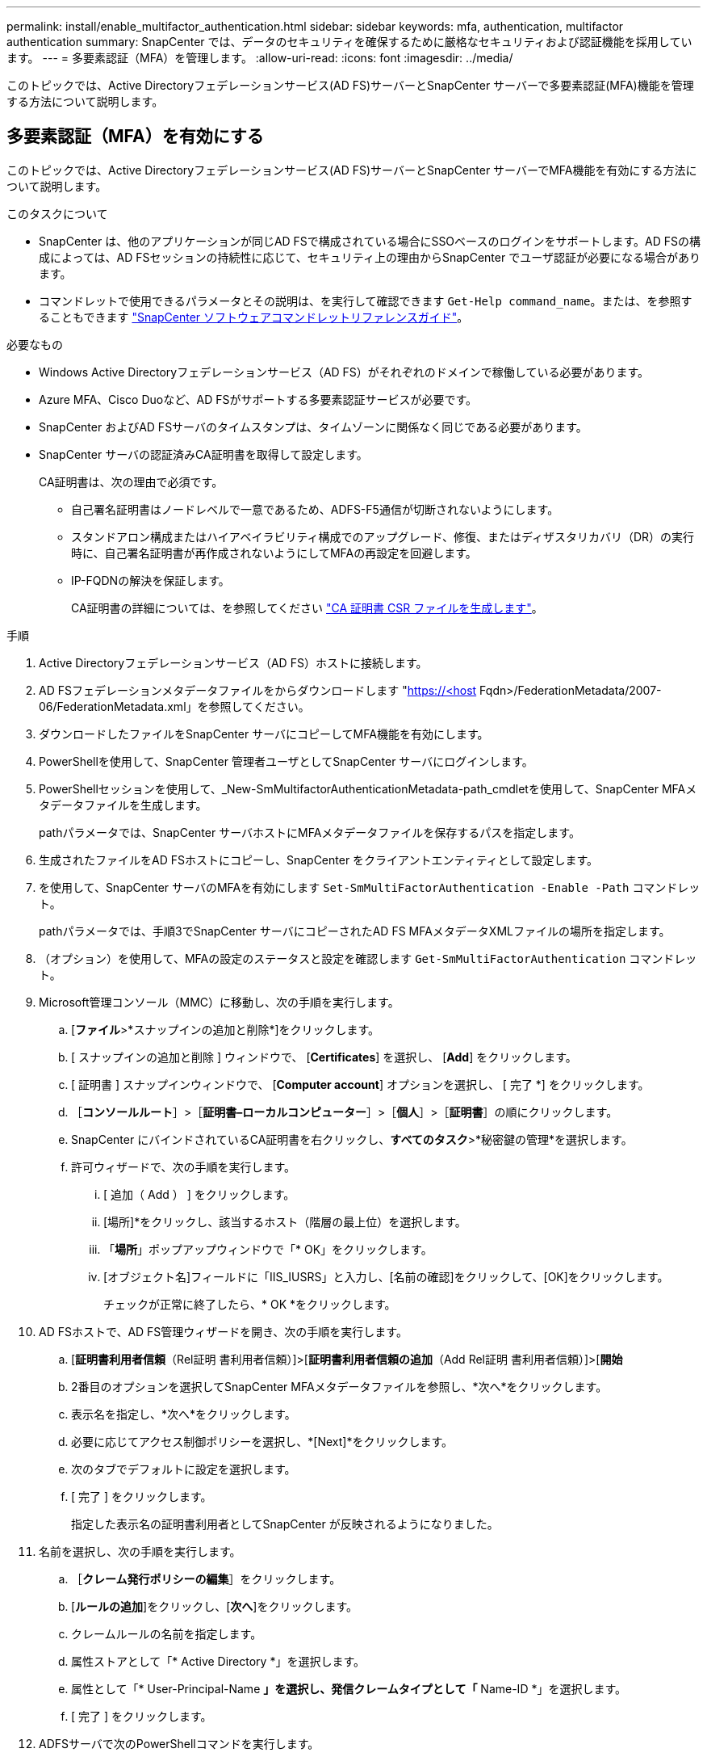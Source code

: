 ---
permalink: install/enable_multifactor_authentication.html 
sidebar: sidebar 
keywords: mfa, authentication, multifactor authentication 
summary: SnapCenter では、データのセキュリティを確保するために厳格なセキュリティおよび認証機能を採用しています。 
---
= 多要素認証（MFA）を管理します。
:allow-uri-read: 
:icons: font
:imagesdir: ../media/


[role="lead"]
このトピックでは、Active Directoryフェデレーションサービス(AD FS)サーバーとSnapCenter サーバーで多要素認証(MFA)機能を管理する方法について説明します。



== 多要素認証（MFA）を有効にする

このトピックでは、Active Directoryフェデレーションサービス(AD FS)サーバーとSnapCenter サーバーでMFA機能を有効にする方法について説明します。

.このタスクについて
* SnapCenter は、他のアプリケーションが同じAD FSで構成されている場合にSSOベースのログインをサポートします。AD FSの構成によっては、AD FSセッションの持続性に応じて、セキュリティ上の理由からSnapCenter でユーザ認証が必要になる場合があります。
* コマンドレットで使用できるパラメータとその説明は、を実行して確認できます `Get-Help command_name`。または、を参照することもできます https://library.netapp.com/ecm/ecm_download_file/ECMLP2880726["SnapCenter ソフトウェアコマンドレットリファレンスガイド"^]。


.必要なもの
* Windows Active Directoryフェデレーションサービス（AD FS）がそれぞれのドメインで稼働している必要があります。
* Azure MFA、Cisco Duoなど、AD FSがサポートする多要素認証サービスが必要です。
* SnapCenter およびAD FSサーバのタイムスタンプは、タイムゾーンに関係なく同じである必要があります。
* SnapCenter サーバの認証済みCA証明書を取得して設定します。
+
CA証明書は、次の理由で必須です。

+
** 自己署名証明書はノードレベルで一意であるため、ADFS-F5通信が切断されないようにします。
** スタンドアロン構成またはハイアベイラビリティ構成でのアップグレード、修復、またはディザスタリカバリ（DR）の実行時に、自己署名証明書が再作成されないようにしてMFAの再設定を回避します。
** IP-FQDNの解決を保証します。
+
CA証明書の詳細については、を参照してください link:../install/reference_generate_CA_certificate_CSR_file.html["CA 証明書 CSR ファイルを生成します"^]。





.手順
. Active Directoryフェデレーションサービス（AD FS）ホストに接続します。
. AD FSフェデレーションメタデータファイルをからダウンロードします "https://<host[] Fqdn>/FederationMetadata/2007-06/FederationMetadata.xml」を参照してください。
. ダウンロードしたファイルをSnapCenter サーバにコピーしてMFA機能を有効にします。
. PowerShellを使用して、SnapCenter 管理者ユーザとしてSnapCenter サーバにログインします。
. PowerShellセッションを使用して、_New-SmMultifactorAuthenticationMetadata-path_cmdletを使用して、SnapCenter MFAメタデータファイルを生成します。
+
pathパラメータでは、SnapCenter サーバホストにMFAメタデータファイルを保存するパスを指定します。

. 生成されたファイルをAD FSホストにコピーし、SnapCenter をクライアントエンティティとして設定します。
. を使用して、SnapCenter サーバのMFAを有効にします `Set-SmMultiFactorAuthentication -Enable -Path` コマンドレット。
+
pathパラメータでは、手順3でSnapCenter サーバにコピーされたAD FS MFAメタデータXMLファイルの場所を指定します。

. （オプション）を使用して、MFAの設定のステータスと設定を確認します `Get-SmMultiFactorAuthentication` コマンドレット。
. Microsoft管理コンソール（MMC）に移動し、次の手順を実行します。
+
.. [*ファイル*>*スナップインの追加と削除*]をクリックします。
.. [ スナップインの追加と削除 ] ウィンドウで、 [*Certificates*] を選択し、 [*Add*] をクリックします。
.. [ 証明書 ] スナップインウィンドウで、 [*Computer account*] オプションを選択し、 [ 完了 *] をクリックします。
.. ［*コンソールルート*］>［*証明書–ローカルコンピューター*］>［*個人*］>［*証明書*］の順にクリックします。
.. SnapCenter にバインドされているCA証明書を右クリックし、*すべてのタスク*>*秘密鍵の管理*を選択します。
.. 許可ウィザードで、次の手順を実行します。
+
... [ 追加（ Add ） ] をクリックします。
... [場所]*をクリックし、該当するホスト（階層の最上位）を選択します。
... 「*場所*」ポップアップウィンドウで「* OK」をクリックします。
... [オブジェクト名]フィールドに「IIS_IUSRS」と入力し、[名前の確認]をクリックして、[OK]をクリックします。
+
チェックが正常に終了したら、* OK *をクリックします。





. AD FSホストで、AD FS管理ウィザードを開き、次の手順を実行します。
+
.. [*証明書利用者信頼*（Rel証明 書利用者信頼）]>[*証明書利用者信頼の追加*（Add Rel証明 書利用者信頼）]>[*開始*
.. 2番目のオプションを選択してSnapCenter MFAメタデータファイルを参照し、*次へ*をクリックします。
.. 表示名を指定し、*次へ*をクリックします。
.. 必要に応じてアクセス制御ポリシーを選択し、*[Next]*をクリックします。
.. 次のタブでデフォルトに設定を選択します。
.. [ 完了 ] をクリックします。
+
指定した表示名の証明書利用者としてSnapCenter が反映されるようになりました。



. 名前を選択し、次の手順を実行します。
+
.. ［*クレーム発行ポリシーの編集*］をクリックします。
.. [*ルールの追加*]をクリックし、[*次へ*]をクリックします。
.. クレームルールの名前を指定します。
.. 属性ストアとして「* Active Directory *」を選択します。
.. 属性として「* User-Principal-Name *」を選択し、発信クレームタイプとして「* Name-ID *」を選択します。
.. [ 完了 ] をクリックします。


. ADFSサーバで次のPowerShellコマンドを実行します。
+
`Set-AdfsRelyingPartyTrust -TargetName ‘<Display name of relying party >’ -SigningCertificateRevocationCheck None`

+
`Set-AdfsRelyingPartyTrust -TargetName ‘<Display name of relying party >’ -EncryptionCertificateRevocationCheck None`

. メタデータが正常にインポートされたことを確認するには、次の手順を実行します。
+
.. 証明書利用者信頼を右クリックし、* Properties *を選択します。
.. [エンドポイント]、[識別子]、および[署名]フィールドに値が入力されていることを確認します


. すべてのブラウザタブを閉じ、ブラウザを再度開いて既存またはアクティブなセッションCookieをクリアし、再度ログインします。


SnapCenter MFA機能は、REST APIを使用して有効にすることもできます。

トラブルシューティング情報については、を参照してください https://kb.netapp.com/mgmt/SnapCenter/SnapCenter_MFA_login_error_The_SAML_message_response_1_doesnt_match_the_expected_response_2["複数のタブで同時にログインを試行すると、MFAエラーが表示されます"]。



== AD FS MFAメタデータを更新します

AD FSサーバでアップグレード、CA証明書の更新、DRなどの変更が行われた場合は、SnapCenter でAD FS MFAメタデータを更新する必要があります。

.手順
. AD FSフェデレーションメタデータファイルをからダウンロードします "https://<host[] fqdn>/FederationMetadata/2007-06/FederationMetadata.xml"
. ダウンロードしたファイルをSnapCenter サーバにコピーしてMFA設定を更新します。
. 次のコマンドレットを実行して、SnapCenter 内のAD FSメタデータを更新します。
+
`Set-SmMultiFactorAuthentication -Path <location of ADFS MFA metadata xml file>`

. すべてのブラウザタブを閉じ、ブラウザを再度開いて既存またはアクティブなセッションCookieをクリアし、再度ログインします。




== SnapCenter MFAメタデータを更新します

ADFSサーバで修復、CA証明書の更新、DRなどに変更があった場合は、AD FSでSnapCenter MFAメタデータを更新する必要があります。

.手順
. AD FSホストで、AD FS管理ウィザードを開き、次の手順を実行します。
+
.. [*証明書利用者信頼*]をクリックします。
.. SnapCenter 用に作成された証明書利用者信頼を右クリックし、*削除*をクリックします。
+
ユーザが定義した証明書利用者信頼の名前が表示されます。

.. 多要素認証（MFA）を有効にします。
+
を参照してください link:../install/enable_multifactor_authentication.html["多要素認証を有効にします"]。



. すべてのブラウザタブを閉じ、ブラウザを再度開いて既存またはアクティブなセッションCookieをクリアし、再度ログインします。




== 多要素認証（MFA）を無効にする

.手順
. MFAを無効にし、を使用してMFAを有効にしたときに作成された構成ファイルをクリーンアップします `Set-SmMultiFactorAuthentication -Disable` コマンドレット。
. すべてのブラウザタブを閉じ、ブラウザを再度開いて既存またはアクティブなセッションCookieをクリアし、再度ログインします。

